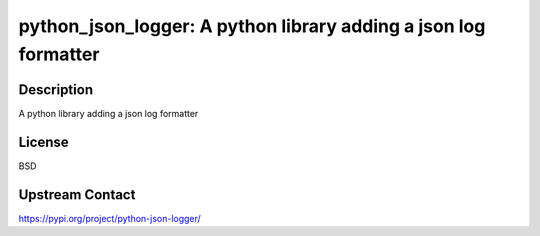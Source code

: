 python_json_logger: A python library adding a json log formatter
================================================================

Description
-----------

A python library adding a json log formatter

License
-------

BSD

Upstream Contact
----------------

https://pypi.org/project/python-json-logger/

